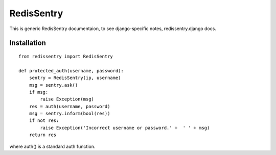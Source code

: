 ===========
RedisSentry
===========

This is generic RedisSentry documentaion, to see django-specific notes,
redissentry.django docs.

Installation
------------

::

    from redissentry import RedisSentry
    
    def protected_auth(username, password):
        sentry = RedisSentry(ip, username)
        msg = sentry.ask()
        if msg:
            raise Exception(msg)
        res = auth(username, password)
        msg = sentry.inform(bool(res))
        if not res:
            raise Exception('Incorrect username or password.' +  ' ' + msg)
        return res

where auth() is a standard auth function.

